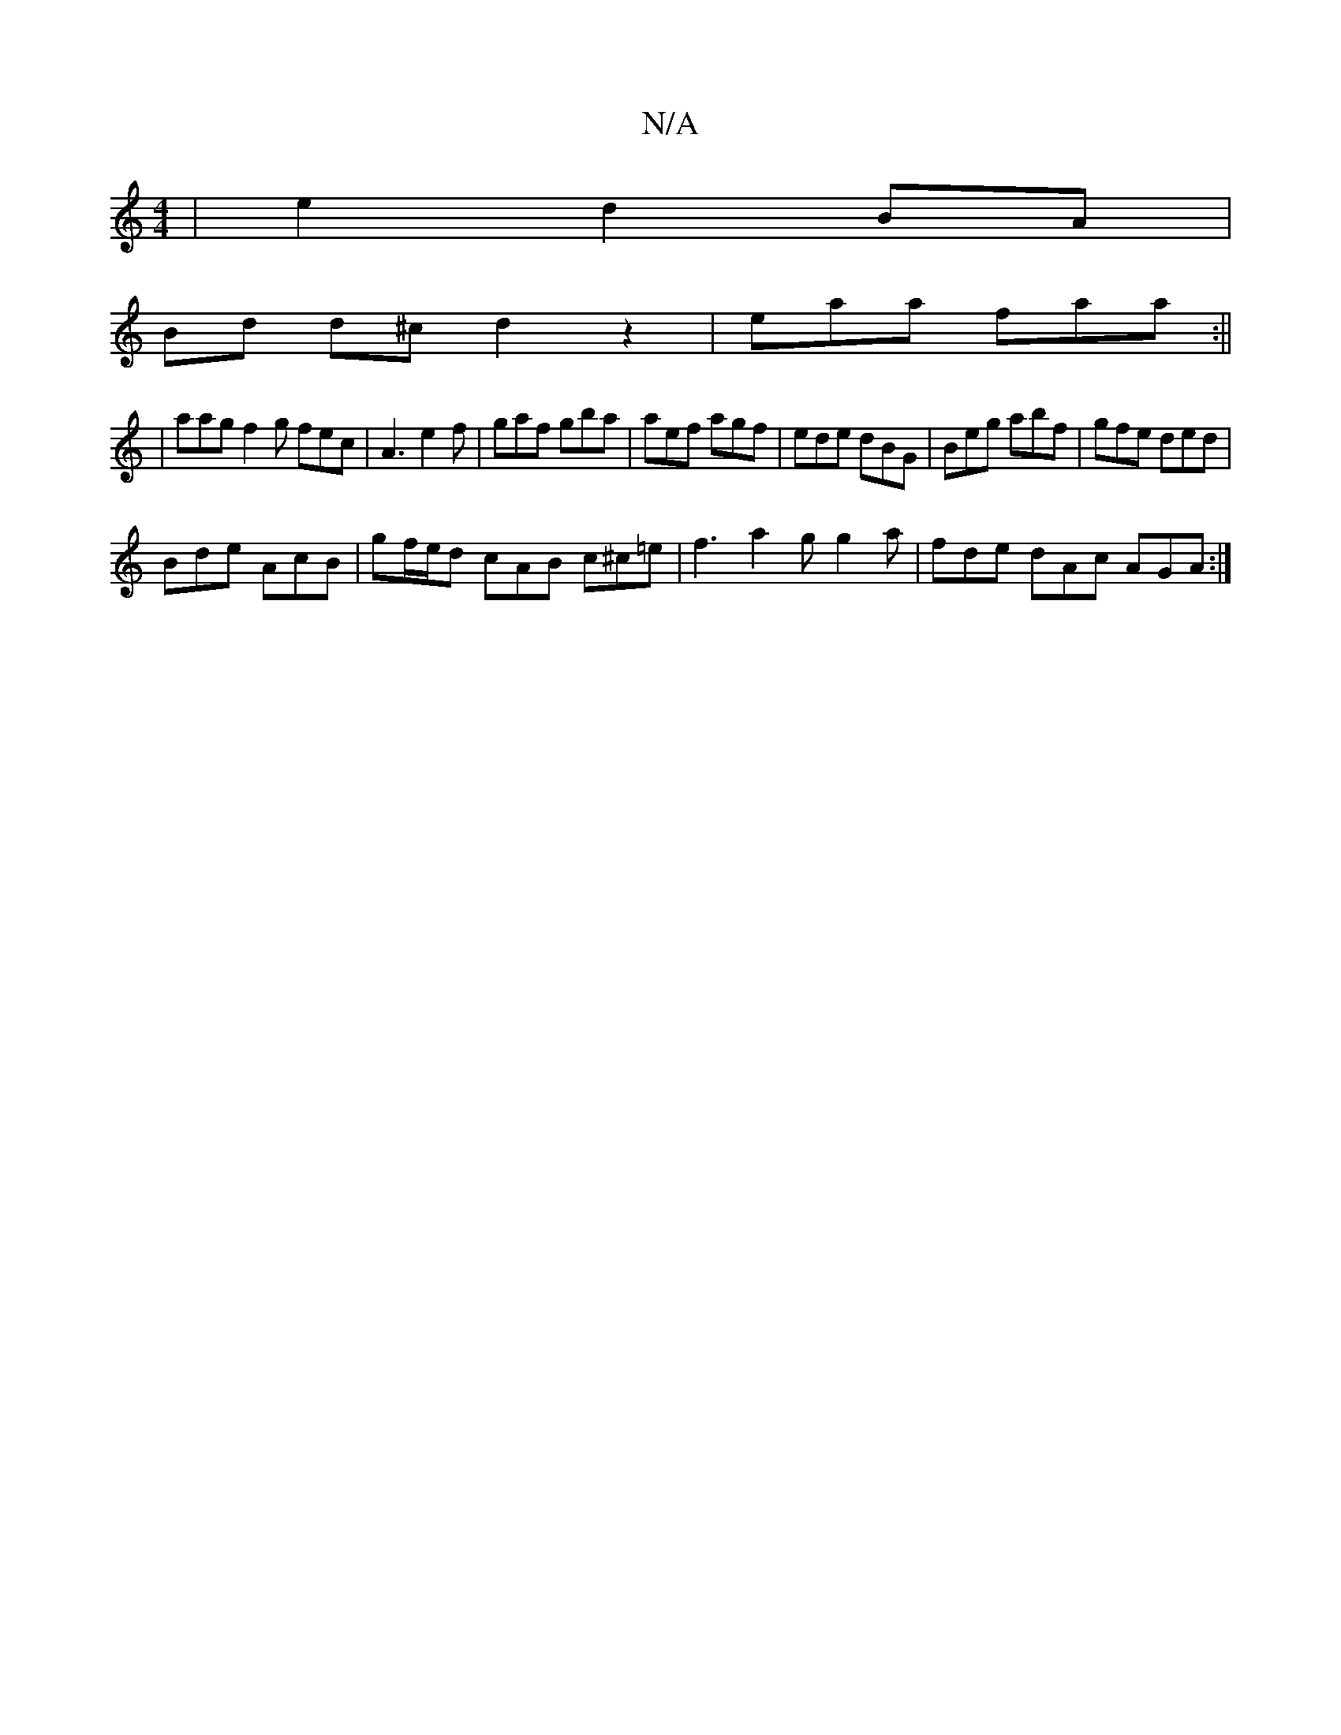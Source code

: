 X:1
T:N/A
M:4/4
R:N/A
K:Cmajor
| e2 d2 BA |
Bd d^c d2 z2|eaa faa:||
|aag f2g fec|A3 e2f|gaf gba|aef agf|ede dBG|Beg abf|gfe ded|
Bde AcB|gf/e/d cAB c^c=e |f3-a2g g2 a | fde dAc AGA :|

ABe |f>ga e>dg|ed^cd}AB|c2 Gd |cBAF BABe | [1 